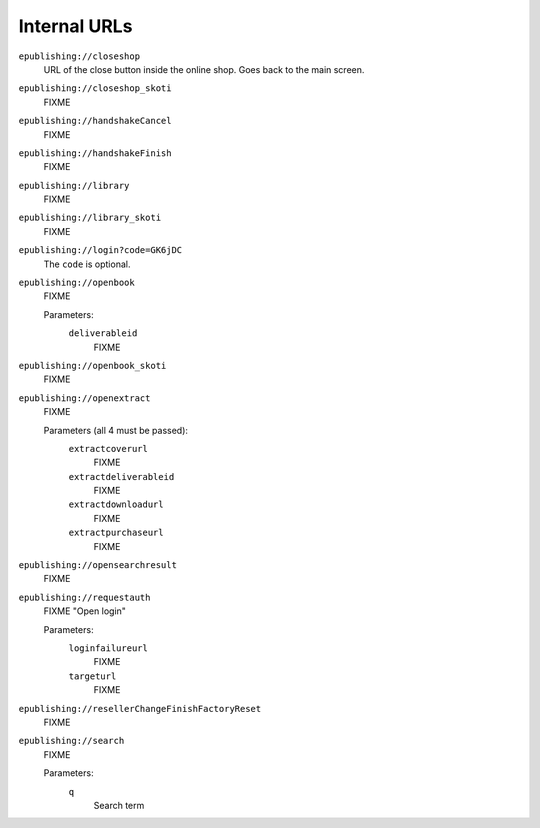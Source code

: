 =============
Internal URLs
=============

``epublishing://closeshop``
  URL of the close button inside the online shop.
  Goes back to the main screen.

``epublishing://closeshop_skoti``
  FIXME

``epublishing://handshakeCancel``
  FIXME

``epublishing://handshakeFinish``
  FIXME

``epublishing://library``
  FIXME

``epublishing://library_skoti``
  FIXME

``epublishing://login?code=GK6jDC``
  The ``code`` is optional.

``epublishing://openbook``
  FIXME

  Parameters:
    ``deliverableid``
      FIXME

``epublishing://openbook_skoti``
  FIXME

``epublishing://openextract``
  FIXME

  Parameters (all 4 must be passed):
    ``extractcoverurl``
      FIXME

    ``extractdeliverableid``
      FIXME

    ``extractdownloadurl``
      FIXME

    ``extractpurchaseurl``
      FIXME


``epublishing://opensearchresult``
  FIXME

``epublishing://requestauth``
  FIXME "Open login"

  Parameters:
    ``loginfailureurl``
      FIXME

    ``targeturl``
      FIXME

``epublishing://resellerChangeFinishFactoryReset``
  FIXME

``epublishing://search``
  FIXME

  Parameters:
    ``q``
      Search term
